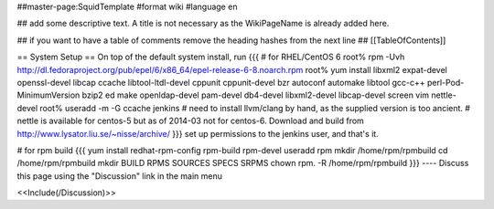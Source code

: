##master-page:SquidTemplate
#format wiki
#language en

## add some descriptive text. A title is not necessary as the WikiPageName is already added here.

## if you want to have a table of comments remove the heading hashes from the next line
## [[TableOfContents]]

== System Setup ==
On top of the default system install, run
{{{
# for RHEL/CentOS 6
root% rpm -Uvh http://dl.fedoraproject.org/pub/epel/6/x86_64/epel-release-6-8.noarch.rpm
root% yum install libxml2 expat-devel openssl-devel libcap ccache libtool-ltdl-devel cppunit cppunit-devel bzr autoconf automake libtool gcc-c++ perl-Pod-MinimumVersion bzip2 ed make openldap-devel  pam-devel db4-devel  libxml2-devel libcap-devel screen vim nettle-devel
root% useradd -m -G ccache jenkins
# need to install llvm/clang by hand, as the supplied version is too ancient.
# nettle is available for centos-5 but as of 2014-03 not for centos-6. Download and build from http://www.lysator.liu.se/~nisse/archive/
}}}
set up permissions to the jenkins user, and that's it.

# for rpm build
{{{
yum install redhat-rpm-config rpm-build rpm-devel
useradd rpm
mkdir /home/rpm/rpmbuild
cd /home/rpm/rpmbuild
mkdir BUILD RPMS SOURCES SPECS SRPMS
chown rpm. -R /home/rpm/rpmbuild
}}}
----
Discuss this page using the "Discussion" link in the main menu

<<Include(/Discussion)>>
